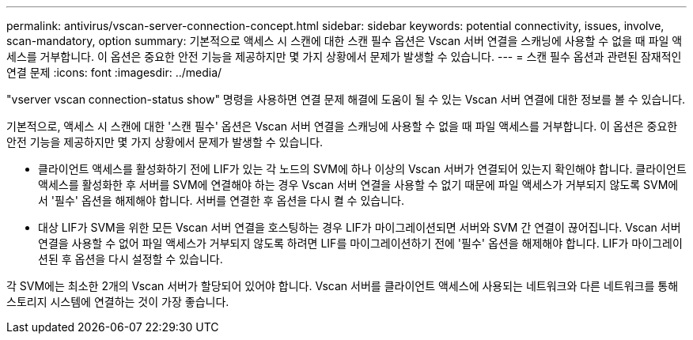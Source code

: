 ---
permalink: antivirus/vscan-server-connection-concept.html 
sidebar: sidebar 
keywords: potential connectivity, issues, involve, scan-mandatory, option 
summary: 기본적으로 액세스 시 스캔에 대한 스캔 필수 옵션은 Vscan 서버 연결을 스캐닝에 사용할 수 없을 때 파일 액세스를 거부합니다. 이 옵션은 중요한 안전 기능을 제공하지만 몇 가지 상황에서 문제가 발생할 수 있습니다. 
---
= 스캔 필수 옵션과 관련된 잠재적인 연결 문제
:icons: font
:imagesdir: ../media/


[role="lead"]
"vserver vscan connection-status show" 명령을 사용하면 연결 문제 해결에 도움이 될 수 있는 Vscan 서버 연결에 대한 정보를 볼 수 있습니다.

기본적으로, 액세스 시 스캔에 대한 '스캔 필수' 옵션은 Vscan 서버 연결을 스캐닝에 사용할 수 없을 때 파일 액세스를 거부합니다. 이 옵션은 중요한 안전 기능을 제공하지만 몇 가지 상황에서 문제가 발생할 수 있습니다.

* 클라이언트 액세스를 활성화하기 전에 LIF가 있는 각 노드의 SVM에 하나 이상의 Vscan 서버가 연결되어 있는지 확인해야 합니다. 클라이언트 액세스를 활성화한 후 서버를 SVM에 연결해야 하는 경우 Vscan 서버 연결을 사용할 수 없기 때문에 파일 액세스가 거부되지 않도록 SVM에서 '필수' 옵션을 해제해야 합니다. 서버를 연결한 후 옵션을 다시 켤 수 있습니다.
* 대상 LIF가 SVM을 위한 모든 Vscan 서버 연결을 호스팅하는 경우 LIF가 마이그레이션되면 서버와 SVM 간 연결이 끊어집니다. Vscan 서버 연결을 사용할 수 없어 파일 액세스가 거부되지 않도록 하려면 LIF를 마이그레이션하기 전에 '필수' 옵션을 해제해야 합니다. LIF가 마이그레이션된 후 옵션을 다시 설정할 수 있습니다.


각 SVM에는 최소한 2개의 Vscan 서버가 할당되어 있어야 합니다. Vscan 서버를 클라이언트 액세스에 사용되는 네트워크와 다른 네트워크를 통해 스토리지 시스템에 연결하는 것이 가장 좋습니다.
